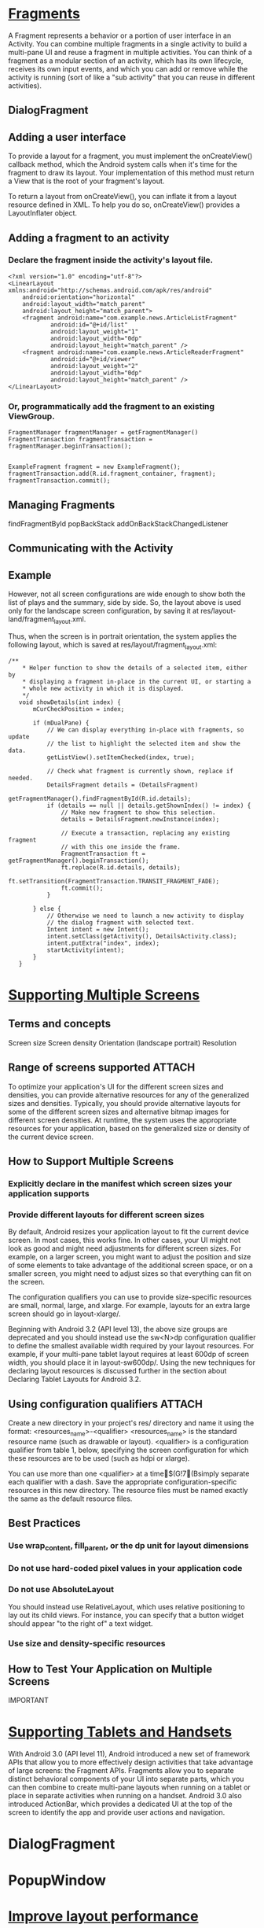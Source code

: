 
* [[http://developer.android.com/guide/components/fragments.html][Fragments]]
A Fragment represents a behavior or a portion of user interface in an
Activity. You can combine multiple fragments in a single activity to build a
multi-pane UI and reuse a fragment in multiple activities. You can think of a
fragment as a modular section of an activity, which has its own lifecycle,
receives its own input events, and which you can add or remove while the
activity is running (sort of like a "sub activity" that you can reuse in
different activities).

** DialogFragment

** Adding a user interface

To provide a layout for a fragment, you must implement the onCreateView()
callback method, which the Android system calls when it's time for the fragment
to draw its layout. Your implementation of this method must return a View that
is the root of your fragment's layout.


To return a layout from onCreateView(), you can inflate it from a layout
resource defined in XML. To help you do so, onCreateView() provides a
LayoutInflater object.

** Adding a fragment to an activity
*** Declare the fragment inside the activity's layout file.
#+begin_src c++ 
<?xml version="1.0" encoding="utf-8"?>
<LinearLayout xmlns:android="http://schemas.android.com/apk/res/android"
    android:orientation="horizontal"
    android:layout_width="match_parent"
    android:layout_height="match_parent">
    <fragment android:name="com.example.news.ArticleListFragment"
            android:id="@+id/list"
            android:layout_weight="1"
            android:layout_width="0dp"
            android:layout_height="match_parent" />
    <fragment android:name="com.example.news.ArticleReaderFragment"
            android:id="@+id/viewer"
            android:layout_weight="2"
            android:layout_width="0dp"
            android:layout_height="match_parent" />
</LinearLayout>
#+end_src
*** Or, programmatically add the fragment to an existing ViewGroup.
#+begin_src c++ 
FragmentManager fragmentManager = getFragmentManager()
FragmentTransaction fragmentTransaction = fragmentManager.beginTransaction();


ExampleFragment fragment = new ExampleFragment();
fragmentTransaction.add(R.id.fragment_container, fragment);
fragmentTransaction.commit();
#+end_src

** Managing Fragments

findFragmentById
popBackStack
addOnBackStackChangedListener

** Communicating with the Activity

** Example

However, not all screen configurations are wide enough to show both the list of
plays and the summary, side by side. So, the layout above is used only for the
landscape screen configuration, by saving it at
res/layout-land/fragment_layout.xml.

Thus, when the screen is in portrait orientation, the system applies the
following layout, which is saved at res/layout/fragment_layout.xml:


#+begin_src c++ 
 /**
     * Helper function to show the details of a selected item, either by
     * displaying a fragment in-place in the current UI, or starting a
     * whole new activity in which it is displayed.
     */
    void showDetails(int index) {
        mCurCheckPosition = index;

        if (mDualPane) {
            // We can display everything in-place with fragments, so update
            // the list to highlight the selected item and show the data.
            getListView().setItemChecked(index, true);

            // Check what fragment is currently shown, replace if needed.
            DetailsFragment details = (DetailsFragment)
                    getFragmentManager().findFragmentById(R.id.details);
            if (details == null || details.getShownIndex() != index) {
                // Make new fragment to show this selection.
                details = DetailsFragment.newInstance(index);

                // Execute a transaction, replacing any existing fragment
                // with this one inside the frame.
                FragmentTransaction ft = getFragmentManager().beginTransaction();
                ft.replace(R.id.details, details);
                ft.setTransition(FragmentTransaction.TRANSIT_FRAGMENT_FADE);
                ft.commit();
            }

        } else {
            // Otherwise we need to launch a new activity to display
            // the dialog fragment with selected text.
            Intent intent = new Intent();
            intent.setClass(getActivity(), DetailsActivity.class);
            intent.putExtra("index", index);
            startActivity(intent);
        }
    }
#+end_src
* [[http://developer.android.com/guide/practices/screens_support.html][Supporting Multiple Screens]]
** Terms and concepts
Screen size
Screen density
Orientation (landscape portrait)
Resolution

** Range of screens supported										 :ATTACH:
   :PROPERTIES:
   :Attachments: screens-ranges.png
   :ID:       g0vittl0duf0
   :END:

To optimize your application's UI for the different screen sizes and densities,
you can provide alternative resources for any of the generalized sizes and
densities. Typically, you should provide alternative layouts for some of the
different screen sizes and alternative bitmap images for different screen
densities. At runtime, the system uses the appropriate resources for your
application, based on the generalized size or density of the current device
screen.

** How to Support Multiple Screens

*** Explicitly declare in the manifest which screen sizes your application supports
*** Provide different layouts for different screen sizes
By default, Android resizes your application layout to fit the current device
screen. In most cases, this works fine. In other cases, your UI might not look
as good and might need adjustments for different screen sizes. For example, on a
larger screen, you might want to adjust the position and size of some elements
to take advantage of the additional screen space, or on a smaller screen, you
might need to adjust sizes so that everything can fit on the screen.

The configuration qualifiers you can use to provide size-specific resources are
small, normal, large, and xlarge. For example, layouts for an extra large screen
should go in layout-xlarge/.

Beginning with Android 3.2 (API level 13), the above size groups are deprecated
and you should instead use the sw<N>dp configuration qualifier to define the
smallest available width required by your layout resources. For example, if your
multi-pane tablet layout requires at least 600dp of screen width, you should
place it in layout-sw600dp/. Using the new techniques for declaring layout
resources is discussed further in the section about Declaring Tablet Layouts for
Android 3.2.

** Using configuration qualifiers									 :ATTACH:
   :PROPERTIES:
   :Attachments: screens-ranges.png
   :ID:       cvl1myo0duf0
   :END:

Create a new directory in your project's res/ directory and name it using the format: <resources_name>-<qualifier>
<resources_name> is the standard resource name (such as drawable or layout).
<qualifier> is a configuration qualifier from table 1, below, specifying the
screen configuration for which these resources are to be used (such as hdpi or
xlarge).

You can use more than one <qualifier> at a time$(G!7(Bsimply separate each qualifier with a dash.
Save the appropriate configuration-specific resources in this new directory. The
resource files must be named exactly the same as the default resource files.


** Best Practices
*** Use wrap_content, fill_parent, or the dp unit for layout dimensions

*** Do not use hard-coded pixel values in your application code
*** Do not use AbsoluteLayout
You should instead use RelativeLayout, which uses relative positioning to lay
out its child views. For instance, you can specify that a button widget should
appear "to the right of" a text widget.


*** Use size and density-specific resources

** How to Test Your Application on Multiple Screens
IMPORTANT


* [[http://developer.android.com/guide/practices/tablets-and-handsets.html][Supporting Tablets and Handsets]]

With Android 3.0 (API level 11), Android introduced a new set of framework APIs
that allow you to more effectively design activities that take advantage of
large screens: the Fragment APIs. Fragments allow you to separate distinct
behavioral components of your UI into separate parts, which you can then combine
to create multi-pane layouts when running on a tablet or place in separate
activities when running on a handset. Android 3.0 also introduced ActionBar,
which provides a dedicated UI at the top of the screen to identify the app and
provide user actions and navigation.



* DialogFragment
* PopupWindow

* [[http://developer.android.com/training/improving-layouts/index.html][Improve layout performance]]

** Optimizing Layout Hierarchies
*** Inspect Your Layout

Using Hierarchy Viewer
**** Enable Hierarchy Viewer on production device
http://jmlinnik.blogspot.ro/2012/08/enable-hierarchyviewer-on-production.html



*** Revise Your Layout

The simpler the better
   	
** Re-using Layouts with <include/>
[[http://developer.android.com/training/improving-layouts/reusing-layouts.html]]

** Loading Views On Demand

*** Define a ViewStub


A ViewStub is a dumb and lightweight view. It has no dimension, it does not draw
anything and does not participate in the layout in any way. This means a
ViewStub is very cheap to inflate and very cheap to keep in a view hierarchy. A
ViewStub can be best described as a lazy include. The layout referenced by a
ViewStub is inflated and added to the user interface only when you decide so.
